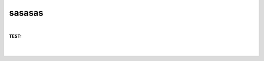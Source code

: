 sasasas
+++++++

.. csv-table:: 
   :file: ../../public/section20/section20_7_output_csv.csv    
   :header-rows: 1
   :align: center



|



**TEST:**

.. csv-table:: 
   :file: ../../public/section20/section20_9_output_csv.csv    
   :header-rows: 1
   :align: center



|

.. csv-table:: 
   :file: ../../public/section20/section20_10_output_csv.csv    
   :header-rows: 1
   :align: center



|

